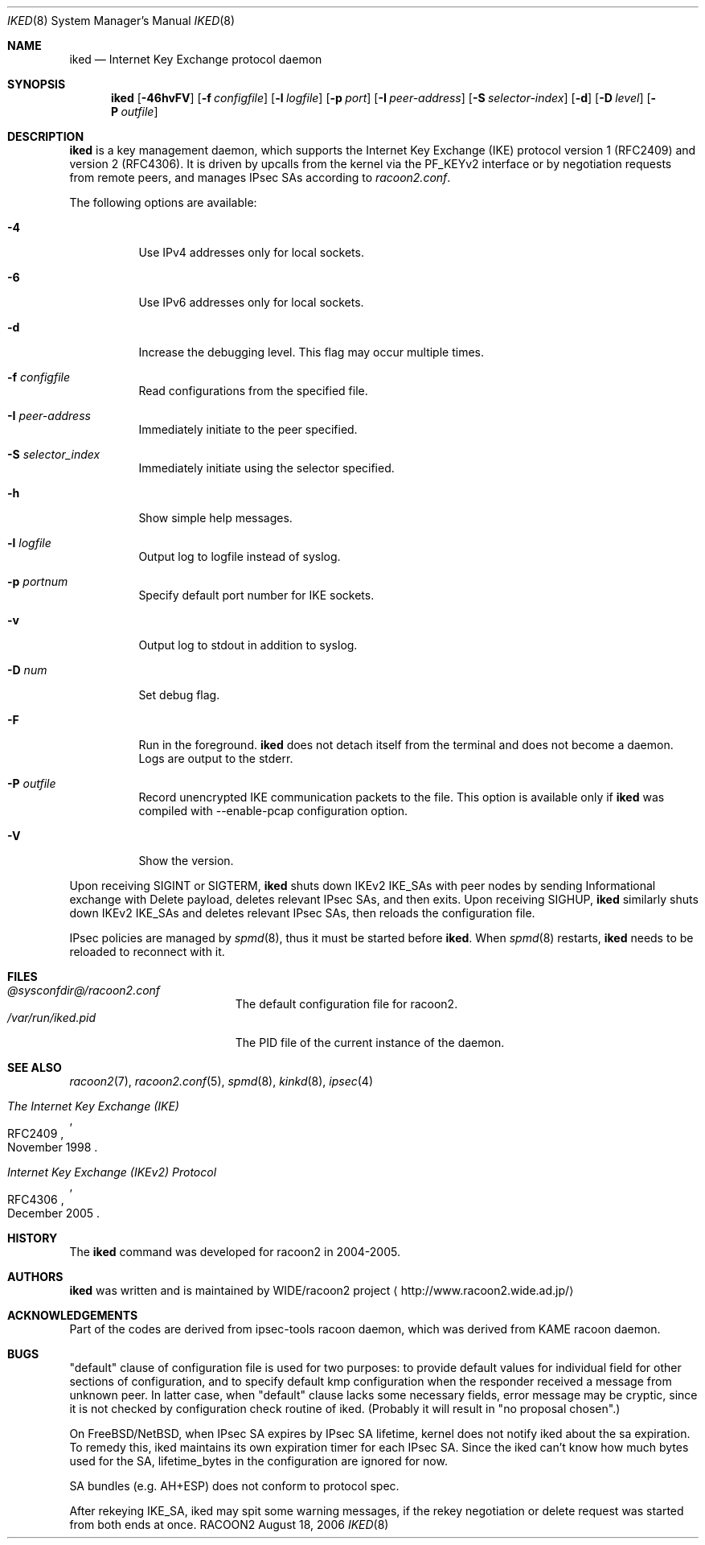 .\" $Id: iked.8,v 1.5 2007/12/06 13:02:14 fukumoto Exp $
.\"
.\" Copyright (C) 2004-2006 WIDE Project.
.\" All rights reserved.
.\"
.\" Redistribution and use in source and binary forms, with or without
.\" modification, are permitted provided that the following conditions
.\" are met:
.\" 1. Redistributions of source code must retain the above copyright
.\"    notice, this list of conditions and the following disclaimer.
.\" 2. Redistributions in binary form must reproduce the above copyright
.\"    notice, this list of conditions and the following disclaimer in the
.\"    documentation and/or other materials provided with the distribution.
.\" 3. Neither the name of the project nor the names of its contributors
.\"    may be used to endorse or promote products derived from this software
.\"    without specific prior written permission.
.\"
.\" THIS SOFTWARE IS PROVIDED BY THE PROJECT AND CONTRIBUTORS ``AS IS'' AND
.\" ANY EXPRESS OR IMPLIED WARRANTIES, INCLUDING, BUT NOT LIMITED TO, THE
.\" IMPLIED WARRANTIES OF MERCHANTABILITY AND FITNESS FOR A PARTICULAR PURPOSE
.\" ARE DISCLAIMED.  IN NO EVENT SHALL THE PROJECT OR CONTRIBUTORS BE LIABLE
.\" FOR ANY DIRECT, INDIRECT, INCIDENTAL, SPECIAL, EXEMPLARY, OR CONSEQUENTIAL
.\" DAMAGES (INCLUDING, BUT NOT LIMITED TO, PROCUREMENT OF SUBSTITUTE GOODS
.\" OR SERVICES; LOSS OF USE, DATA, OR PROFITS; OR BUSINESS INTERRUPTION)
.\" HOWEVER CAUSED AND ON ANY THEORY OF LIABILITY, WHETHER IN CONTRACT, STRICT
.\" LIABILITY, OR TORT (INCLUDING NEGLIGENCE OR OTHERWISE) ARISING IN ANY WAY
.\" OUT OF THE USE OF THIS SOFTWARE, EVEN IF ADVISED OF THE POSSIBILITY OF
.\" SUCH DAMAGE.
.\"
.Dd August 18, 2006
.Dt IKED 8
.Os RACOON2
.\" ----------------------------------------------------------------
.Sh NAME
.Nm iked
.Nd Internet Key Exchange protocol daemon
.\" ----------------------------------------------------------------
.Sh SYNOPSIS
.Nm
.Op Fl 46hvFV
.Op Fl f Ar configfile
.Op Fl l Ar logfile
.Op Fl p Ar port
.Op Fl I Ar peer-address
.Op Fl S Ar selector-index
.Op Fl d
.Op Fl D Ar level
.Op Fl P Ar outfile
.\" ----------------------------------------------------------------
.Sh DESCRIPTION
.Nm
is a key management daemon, which supports
the Internet Key Exchange (IKE) protocol version 1 (RFC2409) and
version 2 (RFC4306).
It is driven by upcalls from the kernel via the PF_KEYv2 interface or
by negotiation requests from remote peers,
and manages IPsec SAs according to
.Pa racoon2.conf .
.Pp
The following options are available:
.Bl -tag -width "indent"
.It Fl 4
Use IPv4 addresses only for local sockets.
.It Fl 6
Use IPv6 addresses only for local sockets.
.It Fl d
Increase the debugging level.
This flag may occur multiple times.
.It Fl f Ar configfile
Read configurations from the specified file.
.It Fl I Ar peer-address
Immediately initiate to the peer specified.
.It Fl S Ar selector_index
Immediately initiate using the selector specified.
.It Fl h
Show simple help messages.
.It Fl l Ar logfile
Output log to logfile instead of syslog.
.It Fl p Ar portnum
Specify default port number for IKE sockets.
.It Fl v
Output log to stdout in addition to syslog.
.It Fl D Ar num
Set debug flag.
.It Fl F
Run in the foreground.
.Nm
does not detach itself from the terminal and does not become a daemon.
Logs are output to the stderr.
.It Fl P Ar outfile
Record unencrypted IKE communication packets to the file.
This option is available only if 
.Nm
was compiled with --enable-pcap configuration option.
.It Fl V
Show the version.
.El
.Pp
Upon receiving SIGINT or SIGTERM,
.Nm
shuts down IKEv2 IKE_SAs with peer nodes by sending Informational
exchange with Delete payload, deletes relevant IPsec SAs, and then
exits.  Upon receiving SIGHUP,
.Nm
similarly shuts down IKEv2 IKE_SAs and deletes relevant IPsec SAs,
then reloads the configuration file.
.Pp
IPsec policies are managed by
.Xr spmd 8 ,
thus it must be started before
.Nm .
When
.Xr spmd 8
restarts,
.Nm
needs to be reloaded to reconnect with it.
.\" ----------------------------------------------------------------
.Sh FILES
.Bl -tag -width "/var/run/iked.pid" -compact
.It Pa @sysconfdir@/racoon2.conf
The default configuration file for racoon2.
.It Pa /var/run/iked.pid
The PID file of the current instance of the daemon.
.El
.\" ----------------------------------------------------------------
.Sh SEE ALSO
.Xr racoon2 7 ,
.Xr racoon2.conf 5 ,
.Xr spmd 8 ,
.Xr kinkd 8 ,
.Xr ipsec 4
.Rs
.%T "The Internet Key Exchange (IKE)"
.%R RFC2409
.%D November 1998
.Re
.Rs
.%T "Internet Key Exchange (IKEv2) Protocol
.%R RFC4306
.%D December 2005
.Re
.\" ----------------------------------------------------------------
.Sh HISTORY
The
.Nm
command was developed for racoon2 in 2004-2005.
.\" ----------------------------------------------------------------
.Sh AUTHORS
.Nm
was written and is maintained by
.An WIDE/racoon2 project
.Aq http://www.racoon2.wide.ad.jp/
.\" ----------------------------------------------------------------
.Sh ACKNOWLEDGEMENTS
Part of the codes are derived from ipsec-tools racoon daemon, which
was derived from KAME racoon daemon.
.\" ----------------------------------------------------------------
.Sh BUGS
"default" clause of configuration file is used for two purposes:
to provide default values for individual field for other sections
of configuration, and to specify default kmp configuration when
the responder received a message from unknown peer.  In latter
case, when "default" clause lacks some necessary fields, error
message may be cryptic, since it is not checked by configuration
check routine of iked. (Probably it will result in "no proposal
chosen".)
.Pp
On FreeBSD/NetBSD, when IPsec SA expires by IPsec SA lifetime,
kernel does not notify iked about the sa expiration.  To remedy
this, iked maintains its own expiration timer for each IPsec SA.
Since the iked can't know how much bytes used for the SA,
lifetime_bytes in the configuration are ignored for now.
.Pp
SA bundles (e.g. AH+ESP) does not conform to protocol spec.
.Pp
After rekeying IKE_SA, iked may spit some warning messages, if
the rekey negotiation or delete request was started from both
ends at once.
.\"
.\" EOF
